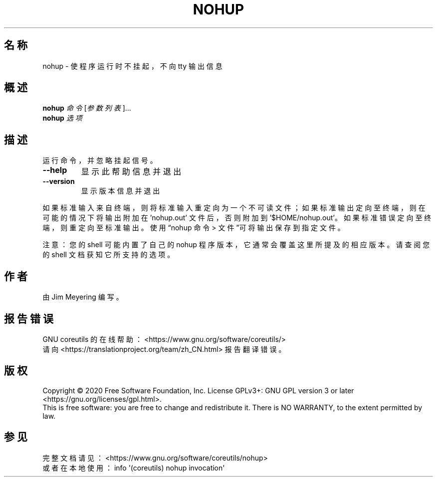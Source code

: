 .\" DO NOT MODIFY THIS FILE!  It was generated by help2man 1.47.3.
.\"*******************************************************************
.\"
.\" This file was generated with po4a. Translate the source file.
.\"
.\"*******************************************************************
.TH NOHUP 1 2020年三月 2020年三月 用户命令
.SH 名称
nohup \- 使程序运行时不挂起，不向 tty 输出信息
.SH 概述
\fBnohup\fP \fI\,命令 \/\fP[\fI\,参数列表\/\fP]...
.br
\fBnohup\fP \fI\,选项\/\fP
.SH 描述
.\" Add any additional description here
.PP
运行命令，并忽略挂起信号。
.TP 
\fB\-\-help\fP
显示此帮助信息并退出
.TP 
\fB\-\-version\fP
显示版本信息并退出
.PP
如果标准输入来自终端，则将标准输入重定向为一个不可读文件；如果标准输出定向至终端，则在可能的情况下将输出附加在 'nohup.out'
文件后，否则附加到 \&'$HOME/nohup.out'。如果标准错误定向至终端，则重定向至标准输出。使用“nohup 命令 >
文件”可将输出保存到指定文件。
.PP
注意：您的 shell 可能内置了自己的 nohup 程序版本，它通常会覆盖这里所提及的相应版本。请查阅您的 shell 文档获知它所支持的选项。
.SH 作者
由 Jim Meyering 编写。
.SH 报告错误
GNU coreutils 的在线帮助： <https://www.gnu.org/software/coreutils/>
.br
请向 <https://translationproject.org/team/zh_CN.html> 报告翻译错误。
.SH 版权
Copyright \(co 2020 Free Software Foundation, Inc.  License GPLv3+: GNU GPL
version 3 or later <https://gnu.org/licenses/gpl.html>.
.br
This is free software: you are free to change and redistribute it.  There is
NO WARRANTY, to the extent permitted by law.
.SH 参见
完整文档请见： <https://www.gnu.org/software/coreutils/nohup>
.br
或者在本地使用： info \(aq(coreutils) nohup invocation\(aq
